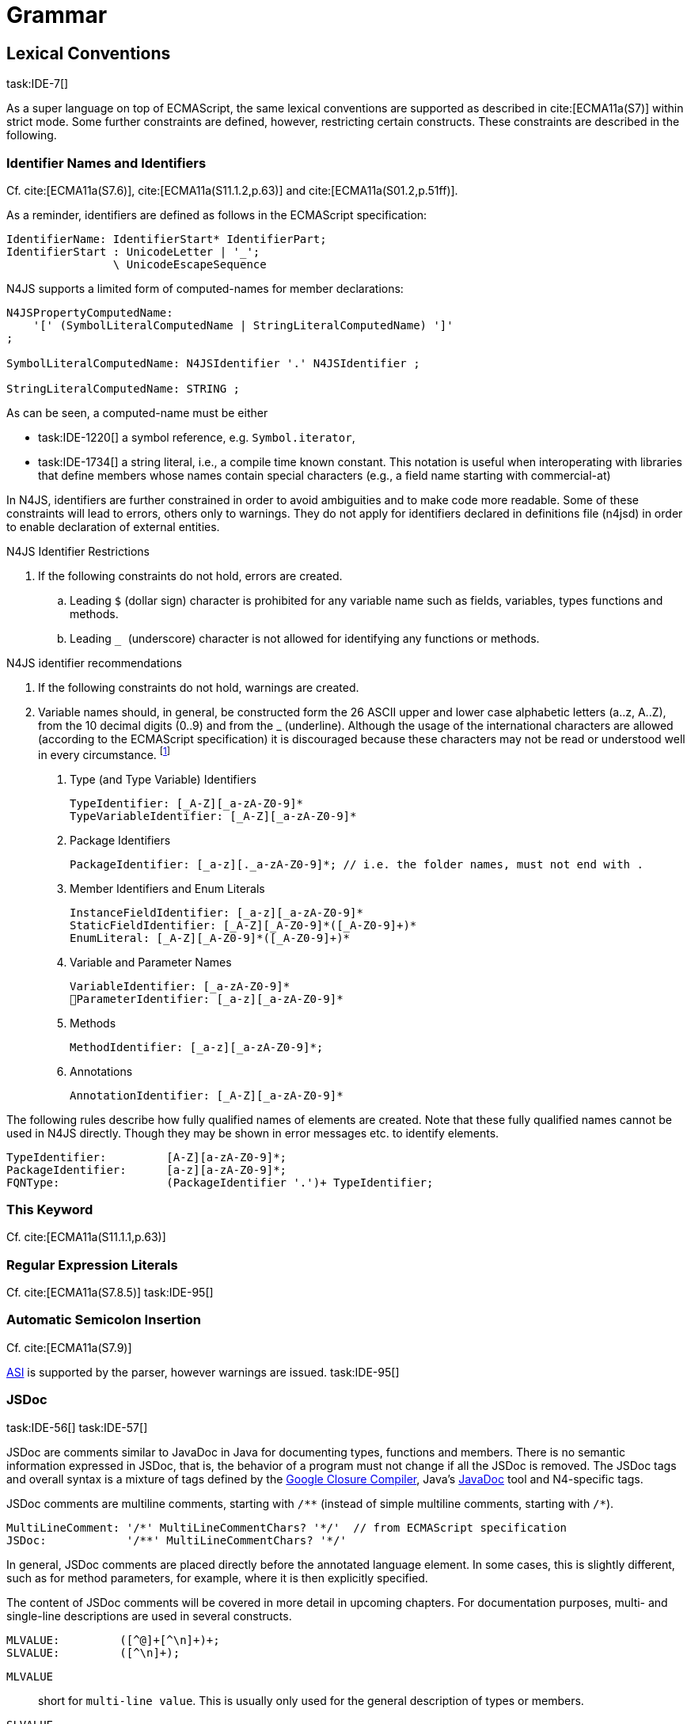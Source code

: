 
= Grammar
////
Copyright (c) 2016 NumberFour AG.
All rights reserved. This program and the accompanying materials
are made available under the terms of the Eclipse Public License v1.0
which accompanies this distribution, and is available at
http://www.eclipse.org/legal/epl-v10.html

Contributors:
  NumberFour AG - Initial API and implementation
////

[.language-n4js]
== Lexical Conventions

task:IDE-7[]

As a super language on top of ECMAScript, the same lexical conventions are supported as described in
cite:[ECMA11a(S7)] within strict mode.
Some further constraints are defined, however, restricting certain constructs. These constraints are described in the following.

=== Identifier Names and Identifiers

Cf. cite:[ECMA11a(S7.6)], cite:[ECMA11a(S11.1.2,p.63)] and cite:[ECMA11a(S01.2,p.51ff)].

As a reminder, identifiers are defined as follows in the ECMAScript specification:

//\todo{add grammar snippet from our grammar, probably simplified, adjust with ECMA spec}

[source]
----
IdentifierName: IdentifierStart* IdentifierPart;
IdentifierStart : UnicodeLetter | '_';
                \ UnicodeEscapeSequence
----

N4JS supports a limited form of computed-names for member declarations:

[source]
----
N4JSPropertyComputedName:
    '[' (SymbolLiteralComputedName | StringLiteralComputedName) ']'
;

SymbolLiteralComputedName: N4JSIdentifier '.' N4JSIdentifier ;

StringLiteralComputedName: STRING ;
----

As can be seen, a computed-name must be either

* task:IDE-1220[] a symbol reference, e.g. `Symbol.iterator`,
* task:IDE-1734[] a string literal, i.e., a compile time known constant. This notation is useful when interoperating with libraries that define members whose
names contain special characters (e.g., a field name starting with
commercial-at)

In N4JS, identifiers are further constrained in order to avoid
ambiguities and to make code more readable. Some of these constraints
will lead to errors, others only to warnings. They do not apply for
identifiers declared in definitions file (n4jsd) in order to enable
declaration of external entities.

.N4JS Identifier Restrictions
[req,id=IDE-1,version=1]
--
. If the following constraints do not hold, errors are created.
..  Leading `$` (dollar sign) character is prohibited for any variable
name such as fields, variables, types functions and methods.
..  Leading `` _ `` (underscore) character is not allowed for identifying any
functions or methods.
--

.N4JS identifier recommendations
[req,id=IDE-2,version=1]
--
. If the following constraints do not hold, warnings are created.

. Variable names should, in general, be constructed form the 26 ASCII
upper and lower case alphabetic letters (a..z, A..Z), from the 10
decimal digits (0..9) and from the _ (underline). Although the usage of
the international characters are allowed (according to the ECMAScript
specification) it is discouraged because these characters may not be
read or understood well in every circumstance.
footnote:[http://javascript.crockford.com/code.html]

1.  Type (and Type Variable) Identifiers
+
[source]
----
TypeIdentifier: [_A-Z][_a-zA-Z0-9]*
TypeVariableIdentifier: [_A-Z][_a-zA-Z0-9]*
----
2.  Package Identifiers
+
[source]
----
PackageIdentifier: [_a-z][._a-zA-Z0-9]*; // i.e. the folder names, must not end with .
----
3.  Member Identifiers and Enum Literals
+
[source]
----
InstanceFieldIdentifier: [_a-z][_a-zA-Z0-9]*
StaticFieldIdentifier: [_A-Z][_A-Z0-9]*([_A-Z0-9]+)*
EnumLiteral: [_A-Z][_A-Z0-9]*([_A-Z0-9]+)*
----
4.  Variable and Parameter Names
+
[source]
----
VariableIdentifier: [_a-zA-Z0-9]*
􏰀ParameterIdentifier: [_a-z][_a-zA-Z0-9]*
----
5.  Methods
+
[source]
----
MethodIdentifier: [_a-z][_a-zA-Z0-9]*;
----
6.  Annotations
+
[source]
----
AnnotationIdentifier: [_A-Z][_a-zA-Z0-9]*
----

The following rules describe how fully qualified names of elements are
created. Note that these fully qualified names cannot be used in N4JS
directly. Though they may be shown in error messages etc. to identify
elements.

[source]
----
TypeIdentifier:         [A-Z][a-zA-Z0-9]*;
PackageIdentifier:      [a-z][a-zA-Z0-9]*;
FQNType:                (PackageIdentifier '.')+ TypeIdentifier;
----

--

=== This Keyword

Cf. cite:[ECMA11a(S11.1.1,p.63)]

=== Regular Expression Literals

Cf. cite:[ECMA11a(S7.8.5)]
task:IDE-95[]


=== Automatic Semicolon Insertion


Cf. cite:[ECMA11a(S7.9)]

<<Acronyms,ASI>> is supported by the parser, however warnings are issued. task:IDE-95[]

=== JSDoc

task:IDE-56[] task:IDE-57[]

JSDoc are comments similar to JavaDoc in Java for documenting types,
functions and members. There is no semantic information expressed in
JSDoc, that is, the behavior of a program must not change if all the
JSDoc is removed. The JSDoc tags and overall syntax is a mixture of tags
defined by the https://developers.google.com/closure/compiler/docs/js-for-compiler[Google Closure Compiler], Java's http://www.oracle.com/technetwork/java/javase/documentation/index-jsp-135444.html[JavaDoc] tool and N4-specific tags.

JSDoc comments are multiline comments, starting with ``pass:[/**]`` (instead of simple multiline comments, starting with ``pass:[/*]``).

[source]
----
MultiLineComment: '/*' MultiLineCommentChars? '*/'  // from ECMAScript specification
JSDoc:            '/**' MultiLineCommentChars? '*/'
----

In general, JSDoc comments are placed directly before the annotated
language element. In some cases, this is slightly different, such as for
method parameters, for example, where it is then explicitly specified.

The content of JSDoc comments will be covered in more detail in upcoming
chapters. For documentation purposes, multi- and single-line
descriptions are used in several constructs.

[source]
----
MLVALUE:         ([^@]+[^\n]+)+;
SLVALUE:         ([^\n]+);
----

`MLVALUE` ::
short for `multi-line value`. This is usually only used for the
general description of types or members.

`SLVALUE` ::
short for `single-line value`. This is a description which ends at
the end of a line. It is usually used in combination with other tags,
e.g., to further describe a parameter of a method.

//\todo[jvp: JSDoc documentation tags]{JSDoc documentation tags, such as see, link etc. Mozair suggested inheritDoc}


